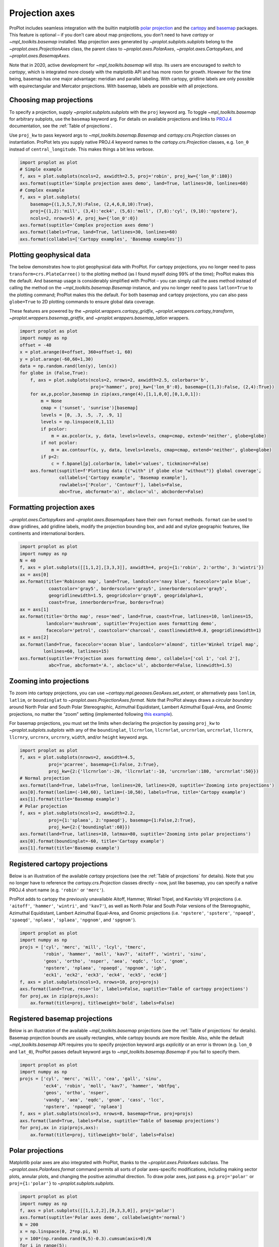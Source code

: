 Projection axes
===============

ProPlot includes seamless integration with the builtin matplotlib `polar
projection <https://matplotlib.org/3.1.0/gallery/pie_and_polar_charts/polar_demo.html>`__
and the `cartopy <https://scitools.org.uk/cartopy/docs/latest/>`__ and
`basemap <https://matplotlib.org/basemap/index.html>`__ packages. This
feature is optional – if you don’t care about map projections, you don’t
need to have `cartopy` or `~mpl_toolkits.basemap` installed. Map
projection axes generated by `~proplot.subplots.subplots` belong to
the `~proplot.axes.ProjectionAxes` class, the parent class to
`~proplot.axes.PolarAxes`, `~proplot.axes.CartopyAxes`, and
`~proplot.axes.BasemapAxes`.

Note that in 2020, active development for `~mpl_toolkits.basemap` will
stop. Its users are encouraged to switch to `cartopy`, which is
integrated more closely with the matplotlib API and has more room for
growth. However for the time being, basemap has one major advantage:
meridian and parallel labeling. With cartopy, gridline labels are only
possible with equirectangular and Mercator projections. With basemap,
labels are possible with all projections.

Choosing map projections
------------------------

To specify a projection, supply `~proplot.subplots.subplots` with the
``proj`` keyword arg. To toggle `~mpl_toolkits.basemap` for arbitrary
subplots, use the ``basemap`` keyword arg. For details on available
projections and links to
`PROJ.4 <https://proj4.org/operations/projections/index.html>`__
documentation, see the :ref:`Table of projections`.

Use ``proj_kw`` to pass keyword args to
`~mpl_toolkits.basemap.Basemap` and `cartopy.crs.Projection` classes
on instantiation. ProPlot lets you supply native PROJ.4 keyword names to
the `cartopy.crs.Projection` classes, e.g. ``lon_0`` instead of
``central_longitude``. This makes things a bit less verbose.

.. code:: ipython3

    import proplot as plot
    # Simple example
    f, axs = plot.subplots(ncols=2, axwidth=2.5, proj='robin', proj_kw={'lon_0':180})
    axs.format(suptitle='Simple projection axes demo', land=True, latlines=30, lonlines=60)
    # Complex example
    f, axs = plot.subplots(
        basemap={(1,3,5,7,9):False, (2,4,6,8,10):True},
        proj={(1,2):'mill', (3,4):'eck4', (5,6):'moll', (7,8):'cyl', (9,10):'npstere'},
        ncols=2, nrows=5) #, proj_kw={'lon_0':0})
    axs.format(suptitle='Complex projection axes demo')
    axs.format(labels=True, land=True, latlines=30, lonlines=60)
    axs.format(collabels=['Cartopy examples', 'Basemap examples'])





.. image:: tutorial/tutorial_58_3.svg



.. image:: tutorial/tutorial_58_4.svg


Plotting geophysical data
-------------------------

The below demonstrates how to plot geophysical data with ProPlot. For
cartopy projections, you no longer need to pass
``transform=crs.PlateCarree()`` to the plotting method (as I found
myself doing 99% of the time); ProPlot makes this the default. And
basemap usage is considerably simplified with ProPlot – you can simply
call the axes method instead of calling the method on the
`~mpl_toolkits.basemap.Basemap` instance, and you no longer need to
pass ``latlon=True`` to the plotting command; ProPlot makes this the
default. For both basemap and cartopy projections, you can also pass
``globe=True`` to 2D plotting commands to ensure global data coverage.

These features are powered by the `~proplot.wrappers.cartopy_gridfix`,
`~proplot.wrappers.cartopy_transform`,
`~proplot.wrappers.basemap_gridfix`, and
`~proplot.wrappers.basemap_latlon` wrappers.

.. code:: ipython3

    import proplot as plot
    import numpy as np
    offset = -40
    x = plot.arange(0+offset, 360+offset-1, 60)
    y = plot.arange(-60,60+1,30)
    data = np.random.rand(len(y), len(x))
    for globe in (False,True):
        f, axs = plot.subplots(ncols=2, nrows=2, axwidth=2.5, colorbars='b',
                               proj='hammer', proj_kw={'lon_0':0}, basemap={(1,3):False, (2,4):True})
        for ax,p,pcolor,basemap in zip(axs,range(4),[1,1,0,0],[0,1,0,1]):
            m = None
            cmap = ('sunset', 'sunrise')[basemap]
            levels = [0, .3, .5, .7, .9, 1]
            levels = np.linspace(0,1,11)
            if pcolor:
                m = ax.pcolor(x, y, data, levels=levels, cmap=cmap, extend='neither', globe=globe)
            if not pcolor:
                m = ax.contourf(x, y, data, levels=levels, cmap=cmap, extend='neither', globe=globe)
            if p<2:
                c = f.bpanel[p].colorbar(m, label='values', tickminor=False)
        axs.format(suptitle=f'Plotting data {("with" if globe else "without")} global coverage',
                   collabels=['Cartopy example', 'Basemap example'],
                   rowlabels=['Pcolor', 'Contourf'], labels=False,
                   abc=True, abcformat='a)', abcloc='ul', abcborder=False)



.. image:: tutorial/tutorial_61_0.svg



.. image:: tutorial/tutorial_61_1.svg


Formatting projection axes
--------------------------

`~proplot.axes.CartopyAxes` and `~proplot.axes.BasemapAxes` have
their own ``format`` methods. ``format`` can be used to draw gridlines,
add gridline labels, modify the projection bounding box, and add and
stylize geographic features, like continents and international borders.

.. code:: ipython3

    import proplot as plot
    import numpy as np
    N = 40
    f, axs = plot.subplots([[1,1,2],[3,3,3]], axwidth=4, proj={1:'robin', 2:'ortho', 3:'wintri'})
    ax = axs[0]
    ax.format(title='Robinson map', land=True, landcolor='navy blue', facecolor='pale blue',
               coastcolor='gray5', borderscolor='gray5', innerborderscolor='gray5',
               geogridlinewidth=1.5, geogridcolor='gray8', geogridalpha=1, 
               coast=True, innerborders=True, borders=True)
    ax = axs[1]
    ax.format(title='Ortho map', reso='med', land=True, coast=True, latlines=10, lonlines=15,
              landcolor='mushroom', suptitle='Projection axes formatting demo',
              facecolor='petrol', coastcolor='charcoal', coastlinewidth=0.8, geogridlinewidth=1)
    ax = axs[2]
    ax.format(land=True, facecolor='ocean blue', landcolor='almond', title='Winkel tripel map',
             lonlines=60, latlines=15)
    axs.format(suptitle='Projection axes formatting demo', collabels=['col 1', 'col 2'],
               abc=True, abcformat='A.', abcloc='ul', abcborder=False, linewidth=1.5)



.. image:: tutorial/tutorial_64_0.svg


Zooming into projections
------------------------

To zoom into cartopy projections, you can use
`~cartopy.mpl.geoaxes.GeoAxes.set_extent`, or alternatively pass
``lonlim``, ``latlim``, or ``boundinglat`` to
`~proplot.axes.ProjectionAxes.format`. Note that ProPlot always draws
a *circular boundary* around North Polar and South Polar Stereographic,
Azimuthal Equidistant, Lambert Azimuthal Equal-Area, and Gnomic
projections, no matter the “zoom” setting (implemented following `this
example <https://scitools.org.uk/cartopy/docs/latest/gallery/always_circular_stereo.html>`__).

For basemap projections, you must set the limits when declaring the
projection by passing ``proj_kw`` to `~proplot.subplots.subplots` with
any of the ``boundinglat``, ``llcrnrlon``, ``llcrnrlat``, ``urcrnrlon``,
``urcrnrlat``, ``llcrnrx``, ``llcrnry``, ``urcrnrx``, ``urcrnry``,
``width``, and/or ``height`` keyword args.

.. code:: ipython3

    import proplot as plot
    f, axs = plot.subplots(nrows=2, axwidth=4.5,
               proj='pcarree', basemap={1:False, 2:True},
               proj_kw={2:{'llcrnrlon':-20, 'llcrnrlat':-10, 'urcrnrlon':180, 'urcrnrlat':50}})
    # Normal projection
    axs.format(land=True, labels=True, lonlines=20, latlines=20, suptitle='Zooming into projections')
    axs[0].format(lonlim=(-140,60), latlim=(-10,50), labels=True, title='Cartopy example')
    axs[1].format(title='Basemap example')
    # Polar projection
    f, axs = plot.subplots(ncols=2, axwidth=2.2,
               proj={1:'splaea', 2:'npaeqd'}, basemap={1:False,2:True},
               proj_kw={2:{'boundinglat':60}})
    axs.format(land=True, latlines=10, latmax=80, suptitle='Zooming into polar projections')
    axs[0].format(boundinglat=-60, title='Cartopy example')
    axs[1].format(title='Basemap example')



.. image:: tutorial/tutorial_67_0.svg



.. image:: tutorial/tutorial_67_1.svg


Registered cartopy projections
------------------------------

Below is an illustration of the available `cartopy` projections (see
the :ref:`Table of projections` for details). Note that you no longer
have to reference the `cartopy.crs.Projection` classes directly – now,
just like basemap, you can specify a native PROJ.4 short name (e.g.
``'robin'`` or ``'merc'``).

ProPlot adds to cartopy the previously unavailable Aitoff, Hammer,
Winkel Tripel, and Kavrisky VII projections (i.e. ``'aitoff'``,
``'hammer'``, ``'wintri'``, and ``'kav7'``), as well as North Polar and
South Polar versions of the Stereographic, Azimuthal Equidistant,
Lambert Azimuthal Equal-Area, and Gnomic projections (i.e.
``'npstere'``, ``'spstere'``, ``'npaeqd'``, ``'spaeqd'``, ``'nplaea'``,
``'splaea'``, ``'npgnom'``, and ``'spgnom'``).

.. code:: ipython3

    import proplot as plot
    import numpy as np
    projs = ['cyl', 'merc', 'mill', 'lcyl', 'tmerc',
             'robin', 'hammer', 'moll', 'kav7', 'aitoff', 'wintri', 'sinu',
             'geos', 'ortho', 'nsper', 'aea', 'eqdc', 'lcc', 'gnom',
             'npstere', 'nplaea', 'npaeqd', 'npgnom', 'igh',
             'eck1', 'eck2', 'eck3', 'eck4', 'eck5', 'eck6']
    f, axs = plot.subplots(ncols=3, nrows=10, proj=projs)
    axs.format(land=True, reso='lo', labels=False, suptitle='Table of cartopy projections')
    for proj,ax in zip(projs,axs):
        ax.format(title=proj, titleweight='bold', labels=False)




.. image:: tutorial/tutorial_70_1.svg


Registered basemap projections
------------------------------

Below is an illustration of the available `~mpl_toolkits.basemap`
projections (see the :ref:`Table of projections` for details). Basemap
projection bounds are usually rectangles, while cartopy bounds are more
flexible. Also, while the default `~mpl_toolkits.basemap` API requires
you to specify projection keyword args *explicitly* or an error is
thrown (e.g. ``lon_0`` and ``lat_0``), ProPlot passes default keyword
args to `~mpl_toolkits.basemap.Basemap` if you fail to specify them.

.. code:: ipython3

    import proplot as plot
    import numpy as np
    projs = ['cyl', 'merc', 'mill', 'cea', 'gall', 'sinu',
             'eck4', 'robin', 'moll', 'kav7', 'hammer', 'mbtfpq',
             'geos', 'ortho', 'nsper',
             'vandg', 'aea', 'eqdc', 'gnom', 'cass', 'lcc',
             'npstere', 'npaeqd', 'nplaea']
    f, axs = plot.subplots(ncols=3, nrows=8, basemap=True, proj=projs)
    axs.format(land=True, labels=False, suptitle='Table of basemap projections')
    for proj,ax in zip(projs,axs):
        ax.format(title=proj, titleweight='bold', labels=False)



.. image:: tutorial/tutorial_73_0.svg


Polar projections
-----------------

Matplotlib polar axes are also integrated with ProPlot, thanks to the
`~proplot.axes.PolarAxes` subclass. The
`~proplot.axes.PolarAxes.format` command permits all sorts of polar
axes-specific modifications, including making sector plots, annular
plots, and changing the positive azimuthal direction. To draw polar
axes, just pass e.g. ``proj='polar'`` or ``proj={1:'polar'}`` to
`~proplot.subplots.subplots`.

.. code:: ipython3

    import proplot as plot
    import numpy as np
    f, axs = plot.subplots([[1,1,2,2],[0,3,3,0]], proj='polar')
    axs.format(suptitle='Polar axes demo', collabelweight='normal')
    N = 200
    x = np.linspace(0, 2*np.pi, N)
    y = 100*(np.random.rand(N,5)-0.3).cumsum(axis=0)/N
    for i in range(5):
        axs.plot(x + i*2*np.pi/5, y[:,i], cycle='contrast', zorder=0, lw=3)
    axs.format(linewidth=1, ticklabelsize=9, rlines=0.5, rlim=(0,19))
    axs[0].format(title='Normal plot', thetaformatter='pi', rlines=5, gridalpha=1, gridlinestyle=':',
                  rlabelpos=180, color='gray8', ticklabelweight='bold')
    axs[1].format(title='Sector plot', thetadir=-1, thetalines=90, thetalim=(0,270), theta0='N',
                  rlim=(0,22), rlines=5)
    axs[2].format(title='Annular plot', thetadir=-1, thetalines=10,
                  r0=0, rlim=(10,22), rformatter='null', rlocator=2)
    axs.format(titlepad='1.5em') # matplotlib default title offset is incorrect



.. image:: tutorial/tutorial_76_0.svg


